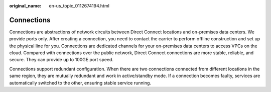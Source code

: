 :original_name: en-us_topic_0112674194.html

.. _en-us_topic_0112674194:

Connections
===========

Connections are abstractions of network circuits between Direct Connect locations and on-premises data centers. We provide ports only. After creating a connection, you need to contact the carrier to perform offline construction and set up the physical line for you. Connections are dedicated channels for your on-premises data centers to access VPCs on the cloud. Compared with connections over the public network, Direct Connect connections are more stable, reliable, and secure. They can provide up to 100GE port speed.

Connections support redundant configuration. When there are two connections connected from different locations in the same region, they are mutually redundant and work in active/standby mode. If a connection becomes faulty, services are automatically switched to the other, ensuring stable service running.
